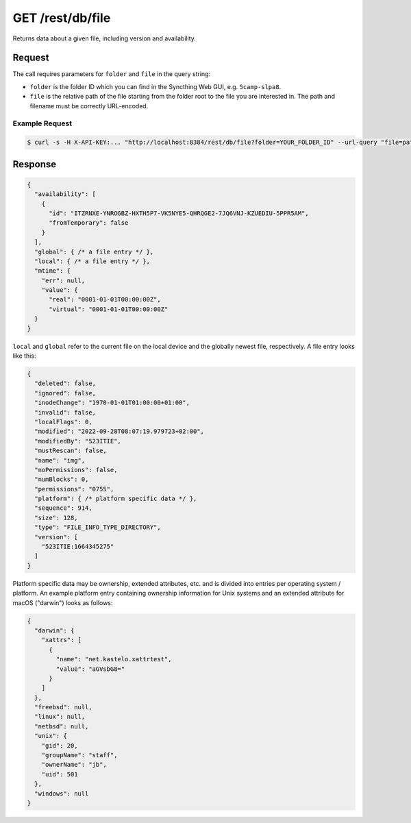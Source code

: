 GET /rest/db/file
=================

Returns data about a given file, including version and availability.

Request
-------

The call requires parameters for ``folder`` and ``file`` in the query string:

- ``folder`` is the folder ID which you can find in the Syncthing Web GUI,
  e.g. ``5camp-slpa8``.

- ``file`` is the relative path of the file starting from the folder root to the
  file you are interested in.  The path and filename must be correctly
  URL-encoded.

Example Request
^^^^^^^^^^^^^^^

.. code-block:: bash

    $ curl -s -H X-API-KEY:... "http://localhost:8384/rest/db/file?folder=YOUR_FOLDER_ID" --url-query "file=path/to/file.pdf"

Response
--------

.. code-block:: json

    {
      "availability": [
        {
          "id": "ITZRNXE-YNROGBZ-HXTH5P7-VK5NYE5-QHRQGE2-7JQ6VNJ-KZUEDIU-5PPR5AM",
          "fromTemporary": false
        }
      ],
      "global": { /* a file entry */ },
      "local": { /* a file entry */ },
      "mtime": {
        "err": null,
        "value": {
          "real": "0001-01-01T00:00:00Z",
          "virtual": "0001-01-01T00:00:00Z"
      }
    }

``local`` and ``global`` refer to the current file on the local device and the
globally newest file, respectively.  A file entry looks like this:

.. code-block:: json

    {
      "deleted": false,
      "ignored": false,
      "inodeChange": "1970-01-01T01:00:00+01:00",
      "invalid": false,
      "localFlags": 0,
      "modified": "2022-09-28T08:07:19.979723+02:00",
      "modifiedBy": "523ITIE",
      "mustRescan": false,
      "name": "img",
      "noPermissions": false,
      "numBlocks": 0,
      "permissions": "0755",
      "platform": { /* platform specific data */ },
      "sequence": 914,
      "size": 128,
      "type": "FILE_INFO_TYPE_DIRECTORY",
      "version": [
	"523ITIE:1664345275"
      ]
    }

Platform specific data may be ownership, extended attributes, etc. and is
divided into entries per operating system / platform.  An example platform entry
containing ownership information for Unix systems and an extended attribute for
macOS ("darwin") looks as follows:

.. code-block:: json

    {
      "darwin": {
        "xattrs": [
          {
            "name": "net.kastelo.xattrtest",
            "value": "aGVsbG8="
          }
        ]
      },
      "freebsd": null,
      "linux": null,
      "netbsd": null,
      "unix": {
        "gid": 20,
        "groupName": "staff",
        "ownerName": "jb",
        "uid": 501
      },
      "windows": null
    }
